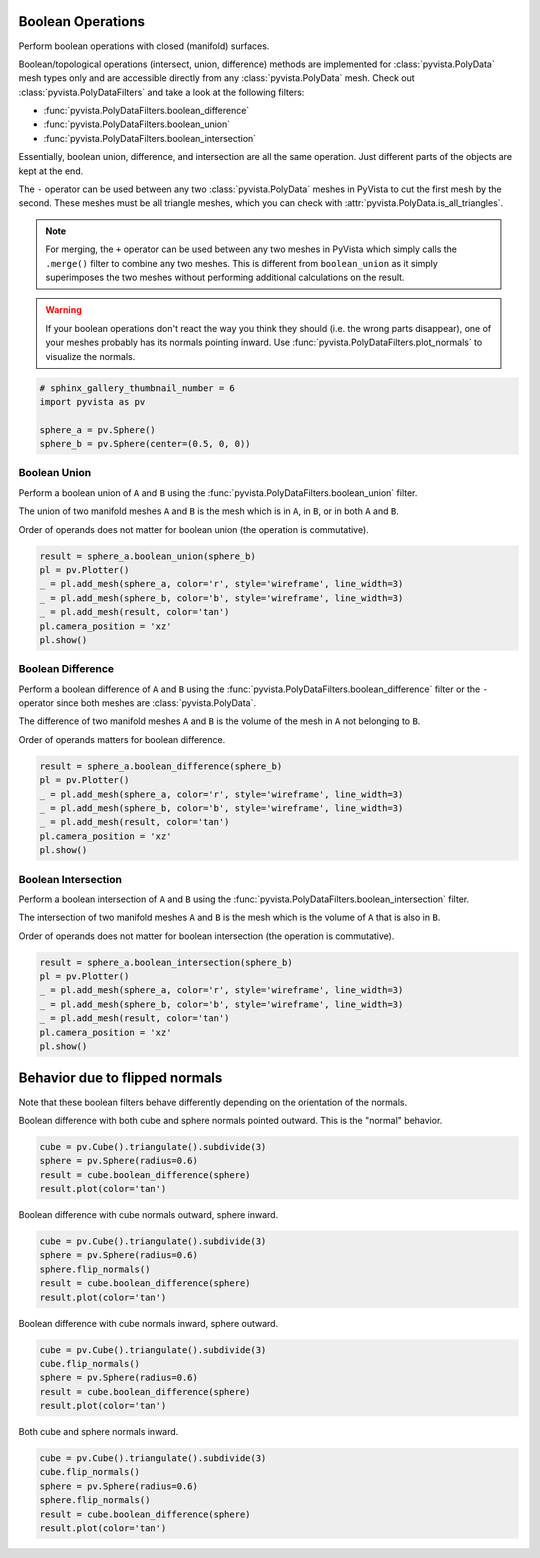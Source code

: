 
.. DO NOT EDIT.
.. THIS FILE WAS AUTOMATICALLY GENERATED BY SPHINX-GALLERY.
.. TO MAKE CHANGES, EDIT THE SOURCE PYTHON FILE:
.. "examples/01-filter/boolean-operations.py"
.. LINE NUMBERS ARE GIVEN BELOW.

.. only:: html

    .. note::
        :class: sphx-glr-download-link-note

        Click :ref:`here <sphx_glr_download_examples_01-filter_boolean-operations.py>`
        to download the full example code

.. rst-class:: sphx-glr-example-title

.. _sphx_glr_examples_01-filter_boolean-operations.py:


.. _boolean_example:

Boolean Operations
~~~~~~~~~~~~~~~~~~

Perform boolean operations with closed (manifold) surfaces.

Boolean/topological operations (intersect, union, difference) methods
are implemented for :class:`pyvista.PolyData` mesh types only and are
accessible directly from any :class:`pyvista.PolyData` mesh. Check out
:class:`pyvista.PolyDataFilters` and take a look at the following
filters:

* :func:`pyvista.PolyDataFilters.boolean_difference`
* :func:`pyvista.PolyDataFilters.boolean_union`
* :func:`pyvista.PolyDataFilters.boolean_intersection`

Essentially, boolean union, difference, and intersection are all the
same operation. Just different parts of the objects are kept at the
end.

The ``-`` operator can be used between any two :class:`pyvista.PolyData`
meshes in PyVista to cut the first mesh by the second.  These meshes
must be all triangle meshes, which you can check with
:attr:`pyvista.PolyData.is_all_triangles`.

.. note::
   For merging, the ``+`` operator can be used between any two meshes
   in PyVista which simply calls the ``.merge()`` filter to combine
   any two meshes.  This is different from ``boolean_union`` as it
   simply superimposes the two meshes without performing additional
   calculations on the result.

.. warning::
   If your boolean operations don't react the way you think they
   should (i.e. the wrong parts disappear), one of your meshes
   probably has its normals pointing inward. Use
   :func:`pyvista.PolyDataFilters.plot_normals` to visualize the normals.

.. GENERATED FROM PYTHON SOURCE LINES 43-51

.. code-block:: default


    # sphinx_gallery_thumbnail_number = 6
    import pyvista as pv

    sphere_a = pv.Sphere()
    sphere_b = pv.Sphere(center=(0.5, 0, 0))









.. GENERATED FROM PYTHON SOURCE LINES 52-63

Boolean Union
+++++++++++++

Perform a boolean union of ``A`` and ``B`` using the
:func:`pyvista.PolyDataFilters.boolean_union` filter.

The union of two manifold meshes ``A`` and ``B`` is the mesh
which is in ``A``, in ``B``, or in both ``A`` and ``B``.

Order of operands does not matter for boolean union (the operation is
commutative).

.. GENERATED FROM PYTHON SOURCE LINES 63-74

.. code-block:: default


    result = sphere_a.boolean_union(sphere_b)
    pl = pv.Plotter()
    _ = pl.add_mesh(sphere_a, color='r', style='wireframe', line_width=3)
    _ = pl.add_mesh(sphere_b, color='b', style='wireframe', line_width=3)
    _ = pl.add_mesh(result, color='tan')
    pl.camera_position = 'xz'
    pl.show()






.. image-sg:: /examples/01-filter/images/sphx_glr_boolean-operations_001.png
   :alt: boolean operations
   :srcset: /examples/01-filter/images/sphx_glr_boolean-operations_001.png
   :class: sphx-glr-single-img





.. GENERATED FROM PYTHON SOURCE LINES 75-86

Boolean Difference
++++++++++++++++++

Perform a boolean difference of ``A`` and ``B`` using the
:func:`pyvista.PolyDataFilters.boolean_difference` filter or the
``-`` operator since both meshes are :class:`pyvista.PolyData`.

The difference of two manifold meshes ``A`` and ``B`` is the volume
of the mesh in ``A`` not belonging to ``B``.

Order of operands matters for boolean difference.

.. GENERATED FROM PYTHON SOURCE LINES 86-96

.. code-block:: default


    result = sphere_a.boolean_difference(sphere_b)
    pl = pv.Plotter()
    _ = pl.add_mesh(sphere_a, color='r', style='wireframe', line_width=3)
    _ = pl.add_mesh(sphere_b, color='b', style='wireframe', line_width=3)
    _ = pl.add_mesh(result, color='tan')
    pl.camera_position = 'xz'
    pl.show()





.. image-sg:: /examples/01-filter/images/sphx_glr_boolean-operations_002.png
   :alt: boolean operations
   :srcset: /examples/01-filter/images/sphx_glr_boolean-operations_002.png
   :class: sphx-glr-single-img





.. GENERATED FROM PYTHON SOURCE LINES 97-108

Boolean Intersection
++++++++++++++++++++

Perform a boolean intersection of ``A`` and ``B`` using the
:func:`pyvista.PolyDataFilters.boolean_intersection` filter.

The intersection of two manifold meshes ``A`` and ``B`` is the mesh
which is the volume of ``A`` that is also in ``B``.

Order of operands does not matter for boolean intersection (the
operation is commutative).

.. GENERATED FROM PYTHON SOURCE LINES 108-119

.. code-block:: default


    result = sphere_a.boolean_intersection(sphere_b)
    pl = pv.Plotter()
    _ = pl.add_mesh(sphere_a, color='r', style='wireframe', line_width=3)
    _ = pl.add_mesh(sphere_b, color='b', style='wireframe', line_width=3)
    _ = pl.add_mesh(result, color='tan')
    pl.camera_position = 'xz'
    pl.show()






.. image-sg:: /examples/01-filter/images/sphx_glr_boolean-operations_003.png
   :alt: boolean operations
   :srcset: /examples/01-filter/images/sphx_glr_boolean-operations_003.png
   :class: sphx-glr-single-img





.. GENERATED FROM PYTHON SOURCE LINES 120-127

Behavior due to flipped normals
~~~~~~~~~~~~~~~~~~~~~~~~~~~~~~~
Note that these boolean filters behave differently depending on the
orientation of the normals.

Boolean difference with both cube and sphere normals pointed
outward.  This is the "normal" behavior.

.. GENERATED FROM PYTHON SOURCE LINES 127-134

.. code-block:: default


    cube = pv.Cube().triangulate().subdivide(3)
    sphere = pv.Sphere(radius=0.6)
    result = cube.boolean_difference(sphere)
    result.plot(color='tan')





.. image-sg:: /examples/01-filter/images/sphx_glr_boolean-operations_004.png
   :alt: boolean operations
   :srcset: /examples/01-filter/images/sphx_glr_boolean-operations_004.png
   :class: sphx-glr-single-img





.. GENERATED FROM PYTHON SOURCE LINES 135-136

Boolean difference with cube normals outward, sphere inward.

.. GENERATED FROM PYTHON SOURCE LINES 136-144

.. code-block:: default


    cube = pv.Cube().triangulate().subdivide(3)
    sphere = pv.Sphere(radius=0.6)
    sphere.flip_normals()
    result = cube.boolean_difference(sphere)
    result.plot(color='tan')





.. image-sg:: /examples/01-filter/images/sphx_glr_boolean-operations_005.png
   :alt: boolean operations
   :srcset: /examples/01-filter/images/sphx_glr_boolean-operations_005.png
   :class: sphx-glr-single-img





.. GENERATED FROM PYTHON SOURCE LINES 145-146

Boolean difference with cube normals inward, sphere outward.

.. GENERATED FROM PYTHON SOURCE LINES 146-154

.. code-block:: default


    cube = pv.Cube().triangulate().subdivide(3)
    cube.flip_normals()
    sphere = pv.Sphere(radius=0.6)
    result = cube.boolean_difference(sphere)
    result.plot(color='tan')





.. image-sg:: /examples/01-filter/images/sphx_glr_boolean-operations_006.png
   :alt: boolean operations
   :srcset: /examples/01-filter/images/sphx_glr_boolean-operations_006.png
   :class: sphx-glr-single-img





.. GENERATED FROM PYTHON SOURCE LINES 155-156

Both cube and sphere normals inward.

.. GENERATED FROM PYTHON SOURCE LINES 156-163

.. code-block:: default


    cube = pv.Cube().triangulate().subdivide(3)
    cube.flip_normals()
    sphere = pv.Sphere(radius=0.6)
    sphere.flip_normals()
    result = cube.boolean_difference(sphere)
    result.plot(color='tan')



.. image-sg:: /examples/01-filter/images/sphx_glr_boolean-operations_007.png
   :alt: boolean operations
   :srcset: /examples/01-filter/images/sphx_glr_boolean-operations_007.png
   :class: sphx-glr-single-img






.. rst-class:: sphx-glr-timing

   **Total running time of the script:** ( 0 minutes  9.265 seconds)


.. _sphx_glr_download_examples_01-filter_boolean-operations.py:


.. only :: html

 .. container:: sphx-glr-footer
    :class: sphx-glr-footer-example



  .. container:: sphx-glr-download sphx-glr-download-python

     :download:`Download Python source code: boolean-operations.py <boolean-operations.py>`



  .. container:: sphx-glr-download sphx-glr-download-jupyter

     :download:`Download Jupyter notebook: boolean-operations.ipynb <boolean-operations.ipynb>`


.. only:: html

 .. rst-class:: sphx-glr-signature

    `Gallery generated by Sphinx-Gallery <https://sphinx-gallery.github.io>`_
